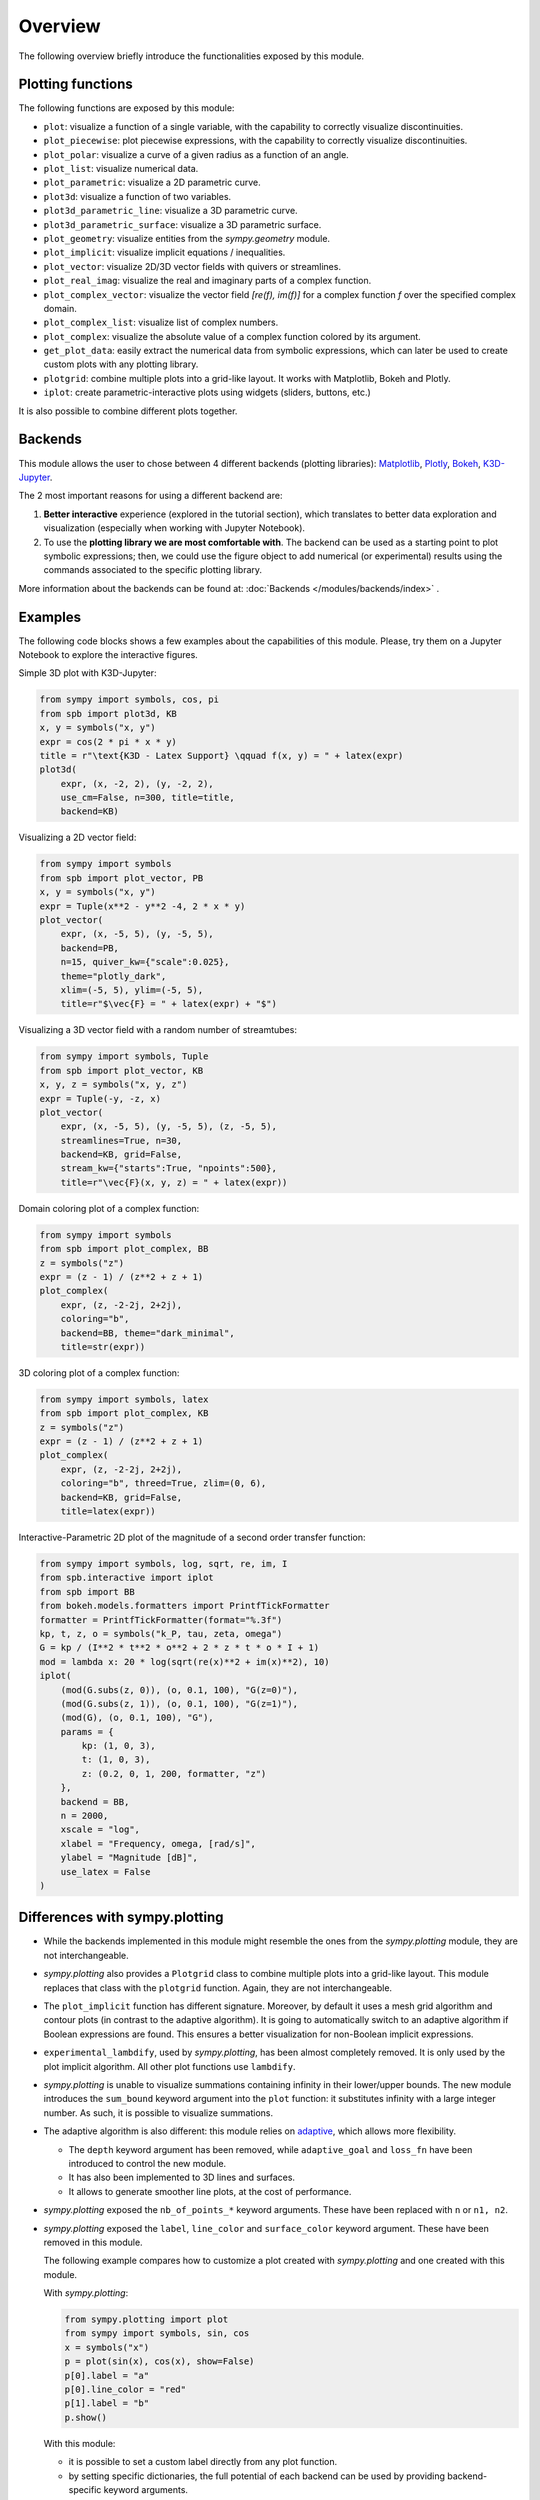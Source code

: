 =========
 Overview
=========

The following overview briefly introduce the functionalities exposed by this
module.

Plotting functions
==================

The following functions are exposed by this module:

* ``plot``: visualize a function of a single variable, with the capability
  to correctly visualize discontinuities.
* ``plot_piecewise``: plot piecewise expressions, with the capability
  to correctly visualize discontinuities.
* ``plot_polar``: visualize a curve of a given radius as a function of an
  angle.
* ``plot_list``: visualize numerical data.
* ``plot_parametric``: visualize a 2D parametric curve.
* ``plot3d``: visualize a function of two variables.
* ``plot3d_parametric_line``: visualize a 3D parametric curve.
* ``plot3d_parametric_surface``: visualize a 3D parametric surface.
* ``plot_geometry``: visualize entities from the `sympy.geometry` module.
* ``plot_implicit``: visualize implicit equations / inequalities.
* ``plot_vector``: visualize 2D/3D vector fields with quivers or streamlines.
* ``plot_real_imag``: visualize the real and imaginary parts of a complex
  function.
* ``plot_complex_vector``: visualize the vector field `[re(f), im(f)]` for a
  complex function `f` over the specified complex domain.
* ``plot_complex_list``: visualize list of complex numbers.
* ``plot_complex``: visualize the absolute value of a complex function
  colored by its argument.
* ``get_plot_data``: easily extract the numerical data from symbolic
  expressions, which can later be used to create custom plots with any
  plotting library.
* ``plotgrid``: combine multiple plots into a grid-like layout. It works with
  Matplotlib, Bokeh and Plotly.
* ``iplot``: create parametric-interactive plots using widgets (sliders,
  buttons, etc.)

It is also possible to combine different plots together.


Backends
========

This module allows the user to chose between 4 different backends (plotting
libraries): `Matplotlib <https://matplotlib.org/>`_, `Plotly <https://plotly.com/>`_,
`Bokeh <https://github.com/bokeh/bokeh>`_, `K3D-Jupyter <https://github.com/K3D-tools/K3D-jupyter>`_.

The 2 most important reasons for using a different backend are:

#. **Better interactive** experience (explored in the tutorial section), which
   translates to better data exploration and visualization (especially when
   working with Jupyter Notebook).

#. To use the **plotting library we are most comfortable with**. The backend
   can be used as a starting point to plot symbolic expressions; then, we could
   use the figure object to add numerical (or experimental) results using the
   commands associated to the specific plotting library.

More information about the backends can be found at:
:doc:`Backends </modules/backends/index>` .


Examples
========

The following code blocks shows a few examples about the capabilities of
this module. Please, try them on a Jupyter Notebook to explore the interactive
figures.


Simple 3D plot with K3D-Jupyter:

.. code-block:: python

   from sympy import symbols, cos, pi
   from spb import plot3d, KB
   x, y = symbols("x, y")
   expr = cos(2 * pi * x * y)
   title = r"\text{K3D - Latex Support} \qquad f(x, y) = " + latex(expr)
   plot3d(
       expr, (x, -2, 2), (y, -2, 2),
       use_cm=False, n=300, title=title,
       backend=KB)

.. image:: _static/k3d-2.png
  :width: 600
  :alt: iplot with bokeh


Visualizing a 2D vector field:

.. code-block:: python

   from sympy import symbols
   from spb import plot_vector, PB
   x, y = symbols("x, y")
   expr = Tuple(x**2 - y**2 -4, 2 * x * y)
   plot_vector(
       expr, (x, -5, 5), (y, -5, 5),
       backend=PB,
       n=15, quiver_kw={"scale":0.025},
       theme="plotly_dark",
       xlim=(-5, 5), ylim=(-5, 5),
       title=r"$\vec{F} = " + latex(expr) + "$")

.. image:: _static/plotly-vectors.png
  :width: 600
  :alt: iplot with bokeh


Visualizing a 3D vector field with a random number of streamtubes:

.. code-block:: python

   from sympy import symbols, Tuple
   from spb import plot_vector, KB
   x, y, z = symbols("x, y, z")
   expr = Tuple(-y, -z, x)
   plot_vector(
       expr, (x, -5, 5), (y, -5, 5), (z, -5, 5),
       streamlines=True, n=30,
       backend=KB, grid=False,
       stream_kw={"starts":True, "npoints":500},
       title=r"\vec{F}(x, y, z) = " + latex(expr))

.. image:: _static/k3d_streamtubes.png
  :width: 600
  :alt: iplot with bokeh


Domain coloring plot of a complex function:

.. code-block:: python

   from sympy import symbols
   from spb import plot_complex, BB
   z = symbols("z")
   expr = (z - 1) / (z**2 + z + 1)
   plot_complex(
       expr, (z, -2-2j, 2+2j),
       coloring="b",
       backend=BB, theme="dark_minimal",
       title=str(expr))

.. image:: _static/bokeh_domain_coloring.png
  :width: 600
  :alt: iplot with bokeh


3D coloring plot of a complex function:

.. code-block:: python

   from sympy import symbols, latex
   from spb import plot_complex, KB
   z = symbols("z")
   expr = (z - 1) / (z**2 + z + 1)
   plot_complex(
       expr, (z, -2-2j, 2+2j),
       coloring="b", threed=True, zlim=(0, 6),
       backend=KB, grid=False,
       title=latex(expr))

.. image:: _static/k3d_domain_coloring.png
  :width: 600
  :alt: iplot with bokeh


Interactive-Parametric 2D plot of the magnitude of a second order transfer
function:

.. code-block:: python

   from sympy import symbols, log, sqrt, re, im, I
   from spb.interactive import iplot
   from spb import BB
   from bokeh.models.formatters import PrintfTickFormatter
   formatter = PrintfTickFormatter(format="%.3f")
   kp, t, z, o = symbols("k_P, tau, zeta, omega")
   G = kp / (I**2 * t**2 * o**2 + 2 * z * t * o * I + 1)
   mod = lambda x: 20 * log(sqrt(re(x)**2 + im(x)**2), 10)
   iplot(
       (mod(G.subs(z, 0)), (o, 0.1, 100), "G(z=0)"),
       (mod(G.subs(z, 1)), (o, 0.1, 100), "G(z=1)"),
       (mod(G), (o, 0.1, 100), "G"),
       params = {
           kp: (1, 0, 3),
           t: (1, 0, 3),
           z: (0.2, 0, 1, 200, formatter, "z")
       },
       backend = BB,
       n = 2000,
       xscale = "log",
       xlabel = "Frequency, omega, [rad/s]",
       ylabel = "Magnitude [dB]",
       use_latex = False
   )

.. image:: _static/iplot_bokeh_2.png
  :width: 600
  :alt: iplot with bokeh


Differences with sympy.plotting
===============================

* While the backends implemented in this module might resemble the ones from
  the `sympy.plotting` module, they are not interchangeable.

* `sympy.plotting` also provides a ``Plotgrid`` class to combine multiple plots
  into a grid-like layout. This module replaces that class with the
  ``plotgrid`` function. Again, they are not interchangeable.

* The ``plot_implicit`` function has different signature. Moreover, by default
  it uses a mesh grid algorithm and contour plots (in contrast to the adaptive
  algorithm). It is going to automatically switch to an adaptive algorithm if
  Boolean expressions are found. This ensures a better visualization for
  non-Boolean implicit expressions.

* ``experimental_lambdify``, used by `sympy.plotting`, has been almost
  completely removed. It is only used by the plot implicit algorithm. All other
  plot functions use ``lambdify``.

* `sympy.plotting` is unable to visualize summations containing infinity in
  their lower/upper bounds. The new module introduces the ``sum_bound`` keyword
  argument into the ``plot`` function: it substitutes infinity with a large
  integer number. As such, it is possible to visualize summations.

* The adaptive algorithm is also different: this module relies on
  `adaptive <https://github.com/python-adaptive/adaptive/>`_, which allows more
  flexibility.

  * The ``depth`` keyword argument has been removed, while ``adaptive_goal``
    and ``loss_fn`` have been introduced to control the new module.
  * It has also been implemented to 3D lines and surfaces.
  * It allows to generate smoother line plots, at the cost of performance.

* `sympy.plotting` exposed the ``nb_of_points_*`` keyword arguments. These have
  been replaced with ``n`` or ``n1, n2``.

* `sympy.plotting` exposed the ``label``, ``line_color`` and ``surface_color``
  keyword argument. These have been removed in this module.

  The following example compares how to customize a plot created with
  `sympy.plotting` and one created with this module.

  With `sympy.plotting`:

  .. code-block:: python

     from sympy.plotting import plot
     from sympy import symbols, sin, cos
     x = symbols("x")
     p = plot(sin(x), cos(x), show=False)
     p[0].label = "a"
     p[0].line_color = "red"
     p[1].label = "b"
     p.show()

  With this module:

  * it is possible to set a custom label directly from any plot function.
  * by setting specific dictionaries, the full potential of each backend can be
    used by providing backend-specific keyword arguments.

  .. code-block:: python

     from spb import plot
     from sympy import symbols, sin, cos
     x = symbols("x")
     p1 = plot(sin(x), "a", backend=MB, show=False, line_kw=dict(color="k", linestyle=":"))
     p2 = plot(cos(x), "b", backend=MB, show=False)
     p3 = (p1 + p2)
     p3.show()

  Therefore, setting attributes to plot objects or to data series after they
  have been instantiated is strongly unrecommended. Read the documentation
  to learn how to further customize the appearance of figures.

Take a look at :doc:`Modules </modules/index>` for more examples about the output of this module.

